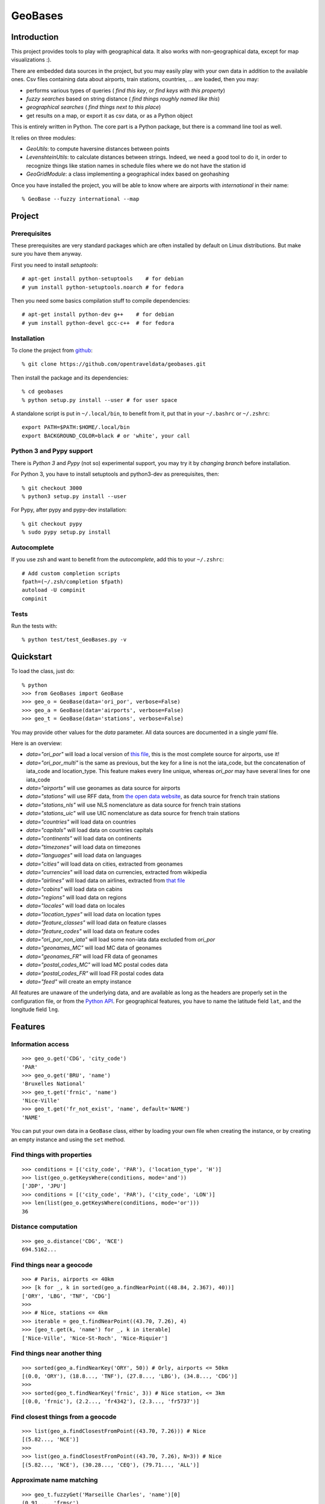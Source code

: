 GeoBases
========

Introduction
------------

This project provides tools to play with geographical
data. It also works with non-geographical data, except for map visualizations :).

There are embedded data sources in the project,
but you may easily play with your own data in addition to the available ones.
Csv files containing data about airports, train
stations, countries, ... are loaded, then you may:

-  performs various types of queries ( *find this key*, or *find keys with this property*)
-  *fuzzy searches* based on string distance ( *find things roughly named like this*)
-  *geographical searches* ( *find things next to this place*)
-  get results on a map, or export it as csv data, or as a Python object

This is entirely written in Python. The core part is a Python package,
but there is a command line tool as well.

It relies on three modules:

-  *GeoUtils*:
   to compute haversine distances between points
-  *LevenshteinUtils*:
   to calculate distances between strings. Indeed, we need a good tool
   to do it, in order to recognize things like station names in schedule
   files where we do not have the station id
-  *GeoGridModule*:
   a class implementing a geographical index based on geohashing

Once you have installed the project, you will be able to know where are airports with *international* in their name::

 % GeoBase --fuzzy international --map

.. image:: https://raw.github.com/opentraveldata/geobases/public/examples/GeoBases-map-points.png

Project
-------

Prerequisites
~~~~~~~~~~~~~

These prerequisites are very standard packages which are often installed
by default on Linux distributions. But make sure you have them anyway.

First you need to install *setuptools*::

 # apt-get install python-setuptools    # for debian
 # yum install python-setuptools.noarch # for fedora

Then you need some basics compilation stuff to compile dependencies::

 # apt-get install python-dev g++    # for debian
 # yum install python-devel gcc-c++  # for fedora

Installation
~~~~~~~~~~~~

To clone the project from
`github <https://github.com/opentraveldata/geobases.git>`_::

 % git clone https://github.com/opentraveldata/geobases.git

Then install the package and its dependencies::

 % cd geobases
 % python setup.py install --user # for user space

A standalone script is put in ``~/.local/bin``, to benefit from it, put
that in your ``~/.bashrc`` or ``~/.zshrc``::

 export PATH=$PATH:$HOME/.local/bin
 export BACKGROUND_COLOR=black # or 'white', your call

Python 3 and Pypy support
~~~~~~~~~~~~~~~~~~~~~~~~~

There is *Python 3* and *Pypy* (not so) experimental support, you may try it
by *changing branch* before installation.

For Python 3, you have to install setuptools and python3-dev as prerequisites, then::

 % git checkout 3000
 % python3 setup.py install --user

For Pypy, after pypy and pypy-dev installation::

 % git checkout pypy
 % sudo pypy setup.py install

Autocomplete
~~~~~~~~~~~~

If you use zsh and want to benefit from the *autocomplete*, add this to
your ``~/.zshrc``::

 # Add custom completion scripts
 fpath=(~/.zsh/completion $fpath)
 autoload -U compinit
 compinit

Tests
~~~~~

Run the tests with::

 % python test/test_GeoBases.py -v

Quickstart
----------

To load the class, just do::

 % python
 >>> from GeoBases import GeoBase
 >>> geo_o = GeoBase(data='ori_por', verbose=False)
 >>> geo_a = GeoBase(data='airports', verbose=False)
 >>> geo_t = GeoBase(data='stations', verbose=False)

You may provide other values for the *data* parameter.
All data sources are documented in a single *yaml* file.

Here is an overview:

-  *data="ori\_por"* will load a local version of
   `this file <https://github.com/opentraveldata/optd/raw/trunk/refdata/ORI/ori_por_public.csv>`_,
   this is the most complete source for airports, use it!
-  *data="ori\_por\_multi"* is the same as previous, but the key for a
   line is not the iata\_code, but the concatenation of iata\_code and
   location\_type. This feature makes every line unique, whereas
   *ori\_por* may have several lines for one iata\_code
-  *data="airports"* will use geonames as data source for airports
-  *data="stations"* will use RFF data, from `the open data
   website <http://www.data.gouv.fr>`_, as data source for french train
   stations
-  *data="stations\_nls"* will use NLS nomenclature as data source for
   french train stations
-  *data="stations\_uic"* will use UIC nomenclature as data source for
   french train stations
-  *data="countries"* will load data on countries
-  *data="capitals"* will load data on countries capitals
-  *data="continents"* will load data on continents
-  *data="timezones"* will load data on timezones
-  *data="languages"* will load data on languages
-  *data="cities"* will load data on cities, extracted from geonames
-  *data="currencies"* will load data on currencies, extracted from
   wikipedia
-  *data="airlines"* will load data on airlines, extracted from
   `that file <https://raw.github.com/opentraveldata/optd/trunk/refdata/ORI/ori_airlines.csv>`_
-  *data="cabins"* will load data on cabins
-  *data="regions"* will load data on regions
-  *data="locales"* will load data on locales
-  *data="location\_types"* will load data on location types
-  *data="feature\_classes"* will load data on feature classes
-  *data="feature\_codes"* will load data on feature codes
-  *data="ori\_por\_non\_iata"* will load some non-iata data excluded
   from *ori\_por*
-  *data="geonames\_MC"* will load MC data of geonames
-  *data="geonames\_FR"* will load FR data of geonames
-  *data="postal\_codes\_MC"* will load MC postal codes data
-  *data="postal\_codes\_FR"* will load FR postal codes data
-  *data="feed"* will create an empty instance

All features are unaware of the underlying data, and are available as long as
the headers are properly set in the configuration file, or from the `Python API <http://opentraveldata.github.com/geobases/api/GeoBases.html>`_.
For geographical features, you have to name the latitude field ``lat``, and the
longitude field ``lng``.

Features
--------

Information access
~~~~~~~~~~~~~~~~~~
::

 >>> geo_o.get('CDG', 'city_code')
 'PAR'
 >>> geo_o.get('BRU', 'name')
 'Bruxelles National'
 >>> geo_t.get('frnic', 'name')
 'Nice-Ville'
 >>> geo_t.get('fr_not_exist', 'name', default='NAME')
 'NAME'

You can put your own data in a ``GeoBase`` class, either by loading
your own file when creating the instance, or by creating an empty instance
and using the ``set`` method.

Find things with properties
~~~~~~~~~~~~~~~~~~~~~~~~~~~
::

 >>> conditions = [('city_code', 'PAR'), ('location_type', 'H')]
 >>> list(geo_o.getKeysWhere(conditions, mode='and'))
 ['JDP', 'JPU']
 >>> conditions = [('city_code', 'PAR'), ('city_code', 'LON')]
 >>> len(list(geo_o.getKeysWhere(conditions, mode='or')))
 36

Distance computation
~~~~~~~~~~~~~~~~~~~~
::

 >>> geo_o.distance('CDG', 'NCE')
 694.5162...

Find things near a geocode
~~~~~~~~~~~~~~~~~~~~~~~~~~
::

 >>> # Paris, airports <= 40km
 >>> [k for _, k in sorted(geo_a.findNearPoint((48.84, 2.367), 40))]
 ['ORY', 'LBG', 'TNF', 'CDG']
 >>>
 >>> # Nice, stations <= 4km
 >>> iterable = geo_t.findNearPoint((43.70, 7.26), 4)
 >>> [geo_t.get(k, 'name') for _, k in iterable]
 ['Nice-Ville', 'Nice-St-Roch', 'Nice-Riquier']

Find things near another thing
~~~~~~~~~~~~~~~~~~~~~~~~~~~~~~
::

 >>> sorted(geo_a.findNearKey('ORY', 50)) # Orly, airports <= 50km
 [(0.0, 'ORY'), (18.8..., 'TNF'), (27.8..., 'LBG'), (34.8..., 'CDG')]
 >>>
 >>> sorted(geo_t.findNearKey('frnic', 3)) # Nice station, <= 3km
 [(0.0, 'frnic'), (2.2..., 'fr4342'), (2.3..., 'fr5737')]

Find closest things from a geocode
~~~~~~~~~~~~~~~~~~~~~~~~~~~~~~~~~~
::

 >>> list(geo_a.findClosestFromPoint((43.70, 7.26))) # Nice
 [(5.82..., 'NCE')]
 >>>
 >>> list(geo_a.findClosestFromPoint((43.70, 7.26), N=3)) # Nice
 [(5.82..., 'NCE'), (30.28..., 'CEQ'), (79.71..., 'ALL')]

Approximate name matching
~~~~~~~~~~~~~~~~~~~~~~~~~
::

 >>> geo_t.fuzzyGet('Marseille Charles', 'name')[0]
 (0.91..., 'frmsc')
 >>> geo_a.fuzzyGet('paris de gaulle', 'name')[0]
 (0.78..., 'CDG')

Map display
~~~~~~~~~~~
::

 >>> geo_t.visualize()
 * Added lines for duplicates linking, total 0
 > Affecting category None     to color blue    | volume 3190
 <BLANKLINE>
 * Now you may use your browser to visualize:
 example_map.html example_table.html
 <BLANKLINE>
 * If you want to clean the temporary files:
 rm example.json ...
 <BLANKLINE>
 (['example_map.html', 'example_table.html'], 2)

.. image:: https://raw.github.com/opentraveldata/geobases/public/examples/GeoBases-map-circles.png

API documentation
-----------------

You may find here the Sphinx `API documentation <http://opentraveldata.github.com/geobases/api/GeoBases.html>`_.

Standalone script
-----------------

Installation of the package will also deploy a standalone script named ``GeoBase``.

Then you may use::

 % GeoBase ORY CDG              # query on the keys ORY and CDG
 % GeoBase --closest CDG        # closest from CDG
 % GeoBase --near LIG           # near LIG
 % GeoBase --fuzzy marseille    # fuzzy search on 'marseille'
 % GeoBase --help               # your best friend

.. image:: https://raw.github.com/opentraveldata/geobases/public/examples/GeoBases-CLI.png

In the previous picture, you have an overview of the command line verbose display.
Three displays are available for the command line tool:

-  the verbose display
-  the csv display with ``--quiet``
-  the map display with ``--map``

With the verbose display, entries are displayed on each column,
and the available fields on each line. Fields starting with ``__`` like ``__field__`` are
special. This means they were added during data loading:

-  ``__key__`` is the field containing the *id* of the entry. Ids are defined with a list of fields
   in the configuration file.
-  ``__dup__`` is the field containing a list of duplicated keys. Indeed there is mechanism
   handling duplicated keys by default, which creates new keys if the key already exists in the
   ``GeoBase``.
-  ``__par__`` is the field containing the parent key if the key is duplicated.
-  ``__lno__`` is the field containing the line number during loading.
-  ``__gar__`` is the field containing the data which was not loaded on the line (this can be because
   the line was not well formatted, or because there were missing headers).

More examples here, for example how to do a search on a field, like admin\_code (``B8`` is french riviera)::

 % GeoBase -E adm1_code -e B8

Same with csv output (customized with ``--show``)::

 % GeoBase -E adm1_code -e B8 --quiet --show __ref__ iata_code  name

Add a fuzzy search::

 % GeoBase -E adm1_code -e B8 --fuzzy sur mer

All heliports under 200 km from Paris::

 % GeoBase --near PAR -N 200 -E location_type -e 'H'

50 train stations closest to a specific geocode::

 % GeoBase -E location_type -e R --closest '48.853, 2.348' -C 50

Countries with non-empty postal code regex::

 % GeoBase -b countries -E postal_code_regex -e '' --reverse --quiet

Reading data input on stdin::

 % echo -e 'ORY^Orly\nCDG^Charles' | GeoBase

Display on map::

 % GeoBase -b stations --map

Europe marker-less map::

 % GeoBase -E region_code -e EUROP --map -M _ _ country_code  __none__


Packaging
---------

The ``MANIFEST.in`` file is used to determine which files will be
included in a source distribution.
``package_data`` directive in ``setup.py`` file is about which file will
be exported in site-package after installation.
So you really need both if you want to produce installable packages like
rpms or zip which can be installed afterwards.

You will also find a `Rakefile <http://rake.rubyforge.org/>`_ at the
root of the project. This may be used to build and deploy the packages.
Deployment may be done using webdav, and the Rakefile expects ``nd`` to be
installed (this is a webdav client).
To install ``nd``, fetch the `sources <http://www.gohome.org/nd/>`_ and compile them.

Virtualenv still has some bugs on 64 bits systems, if you are using such a system,
you absolutely need to upgrade to the very last unreleased version of
virtualenv, before executing rake::

 % pip uninstall virtualenv
 % pip install https://github.com/pypa/virtualenv/tarball/develop

